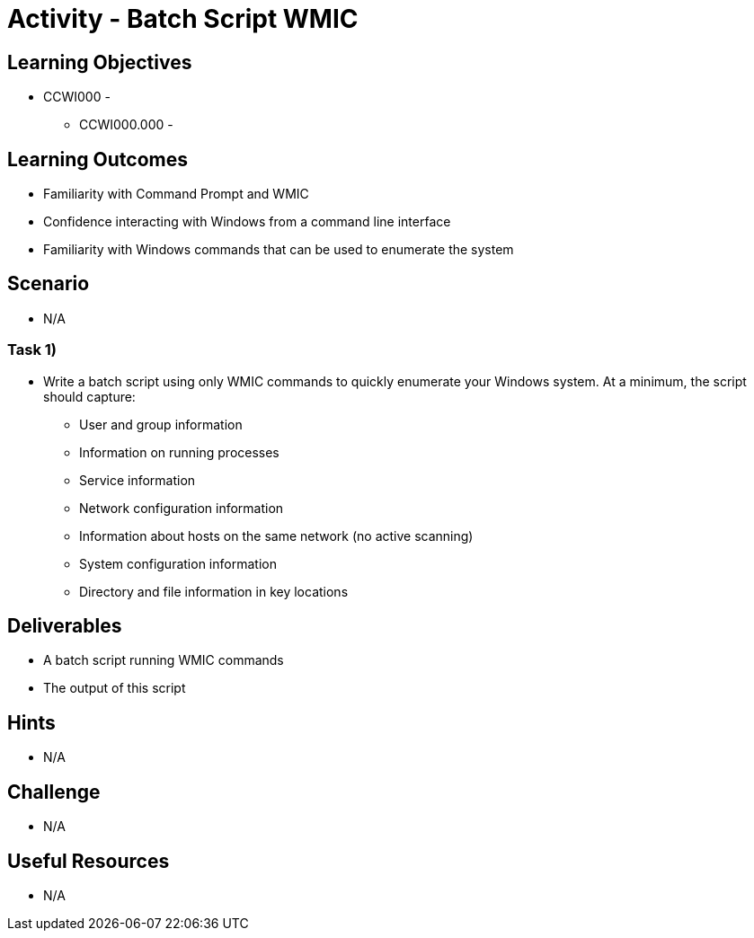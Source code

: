 :doctype: book
:stylesheet: ../../cctc.css

= Activity - Batch Script WMIC

== Learning Objectives

* CCWI000 - 
** CCWI000.000 - 

== Learning Outcomes

* Familiarity with Command Prompt and WMIC
* Confidence interacting with Windows from a command line interface
* Familiarity with Windows commands that can be used to enumerate the system

== Scenario

* N/A

=== Task 1)

* Write a batch script using only WMIC commands to quickly enumerate your Windows system. At a minimum, the script should capture:

** User and group information
** Information on running processes
** Service information
** Network configuration information
** Information about hosts on the same network (no active scanning)
** System configuration information
** Directory and file information in key locations

== Deliverables

* A batch script running WMIC commands
* The output of this script

== Hints

* N/A

== Challenge

* N/A

== Useful Resources

* N/A